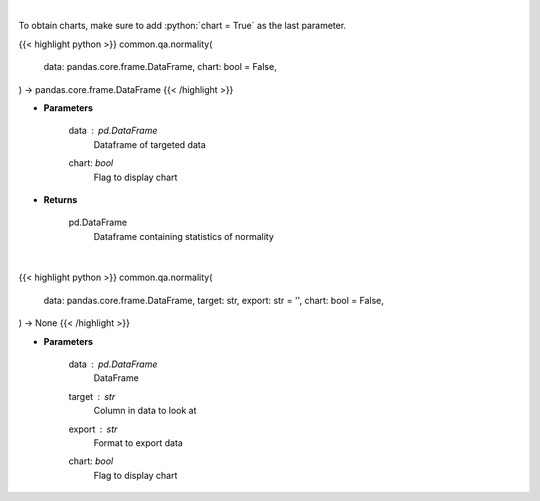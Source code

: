 .. role:: python(code)
    :language: python
    :class: highlight

|

To obtain charts, make sure to add :python:`chart = True` as the last parameter.

.. raw:: html

    <h3>
    > Getting data
    </h3>

{{< highlight python >}}
common.qa.normality(
    data: pandas.core.frame.DataFrame,
    chart: bool = False,
) -> pandas.core.frame.DataFrame
{{< /highlight >}}

.. raw:: html

    <p>
    Look at the distribution of returns and generate statistics on the relation to the normal curve.
    This function calculates skew and kurtosis (the third and fourth moments) and performs both
    a Jarque-Bera and Shapiro Wilk test to determine if data is normally distributed.
    </p>

* **Parameters**

    data : *pd.DataFrame*
        Dataframe of targeted data
    chart: *bool*
       Flag to display chart


* **Returns**

    pd.DataFrame
        Dataframe containing statistics of normality

|

.. raw:: html

    <h3>
    > Getting charts
    </h3>

{{< highlight python >}}
common.qa.normality(
    data: pandas.core.frame.DataFrame,
    target: str,
    export: str = '',
    chart: bool = False,
) -> None
{{< /highlight >}}

.. raw:: html

    <p>
    View normality statistics
    </p>

* **Parameters**

    data : *pd.DataFrame*
        DataFrame
    target : *str*
        Column in data to look at
    export : *str*
        Format to export data
    chart: *bool*
       Flag to display chart

